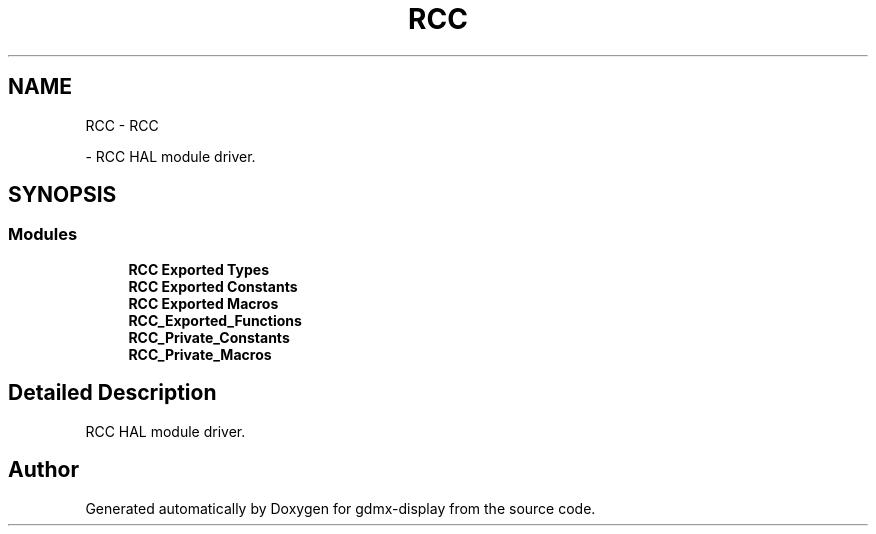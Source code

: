 .TH "RCC" 3 "Mon May 24 2021" "gdmx-display" \" -*- nroff -*-
.ad l
.nh
.SH NAME
RCC \- RCC
.PP
 \- RCC HAL module driver\&.  

.SH SYNOPSIS
.br
.PP
.SS "Modules"

.in +1c
.ti -1c
.RI "\fBRCC Exported Types\fP"
.br
.ti -1c
.RI "\fBRCC Exported Constants\fP"
.br
.ti -1c
.RI "\fBRCC Exported Macros\fP"
.br
.ti -1c
.RI "\fBRCC_Exported_Functions\fP"
.br
.ti -1c
.RI "\fBRCC_Private_Constants\fP"
.br
.ti -1c
.RI "\fBRCC_Private_Macros\fP"
.br
.in -1c
.SH "Detailed Description"
.PP 
RCC HAL module driver\&. 


.SH "Author"
.PP 
Generated automatically by Doxygen for gdmx-display from the source code\&.
